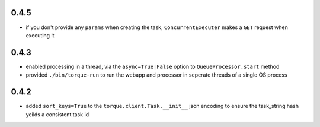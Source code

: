 
0.4.5
-----

* if you don't provide any ``params`` when creating the task,
  ``ConcurrentExecuter`` makes a ``GET`` request when executing it


0.4.3
-----

* enabled processing in a thread, via the ``async=True|False`` option
  to ``QueueProcessor.start`` method
* provided ``./bin/torque-run`` to run the webapp and processor in
  seperate threads of a single OS process


0.4.2
-----

* added ``sort_keys=True`` to the ``torque.client.Task.__init__`` json
  encoding to ensure the task_string hash yeilds a consistent task id

